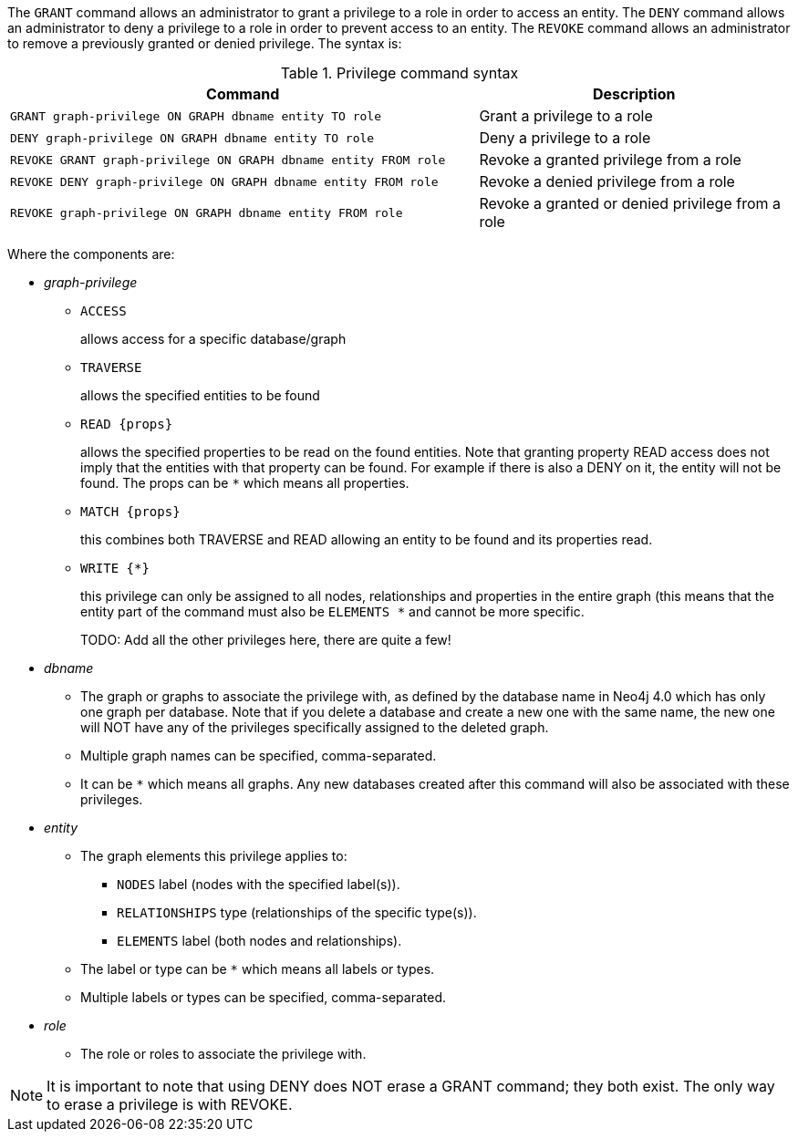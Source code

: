 The `GRANT` command allows an administrator to grant a privilege to a role in order to access an entity.
The `DENY` command allows an administrator to deny a privilege to a role in order to prevent access to an entity.
The `REVOKE` command allows an administrator to remove a previously granted or denied privilege.
The syntax is:

.Privilege command syntax
[options="header", width="100%", cols="3a,2"]
|===
| Command | Description

| [source, cypher]
GRANT graph-privilege ON GRAPH dbname entity TO role
| Grant a privilege to a role

| [source, cypher]
DENY graph-privilege ON GRAPH dbname entity TO role
| Deny a privilege to a role

| [source, cypher]
REVOKE GRANT graph-privilege ON GRAPH dbname entity FROM role
| Revoke a granted privilege from a role

| [source, cypher]
REVOKE DENY graph-privilege ON GRAPH dbname entity FROM role
| Revoke a denied privilege from a role

| [source, cypher]
REVOKE graph-privilege ON GRAPH dbname entity FROM role
| Revoke a granted or denied privilege from a role
|===


Where the components are:

* _graph-privilege_
** `ACCESS`
+
allows access for a specific database/graph
+
** `TRAVERSE`
+
allows the specified entities to be found
+
** `READ +{props}+`
+
allows the specified properties to be read on the found entities.
Note that granting property READ access does not imply that the entities with that property can be found.
For example if there is also a DENY on it, the entity will not be found.
The props can be `+*+` which means all properties.
+
** `MATCH +{props}+`
+
this combines both TRAVERSE and READ allowing an entity to be found and its properties read.
+
** `WRITE +{*}+`
+
this privilege can only be assigned to all nodes, relationships and properties in the entire graph (this means that the entity part of the command must also be `ELEMENTS +*+` and cannot be more specific.
+
TODO: Add all the other privileges here, there are quite a few!
+
* _dbname_
** The graph or graphs to associate the privilege with, as defined by the database name in Neo4j 4.0 which has only one graph per database.
   Note that if you delete a database and create a new one with the same name, the new one will NOT have any of the privileges specifically assigned to the deleted graph.
** Multiple graph names can be specified, comma-separated.
** It can be `+*+` which means all graphs.
  Any new databases created after this command will also be associated with these privileges.
* _entity_
** The graph elements this privilege applies to:
*** `NODES` label (nodes with the specified label(s)).
*** `RELATIONSHIPS` type (relationships of the specific type(s)).
*** `ELEMENTS` label (both nodes and relationships).
** The label or type can be `+*+` which means all labels or types.
** Multiple labels or types can be specified, comma-separated.
* _role_
** The role or roles to associate the privilege with.


NOTE: It is important to note that using DENY does NOT erase a GRANT command; they both exist.
The only way to erase a privilege is with REVOKE.
